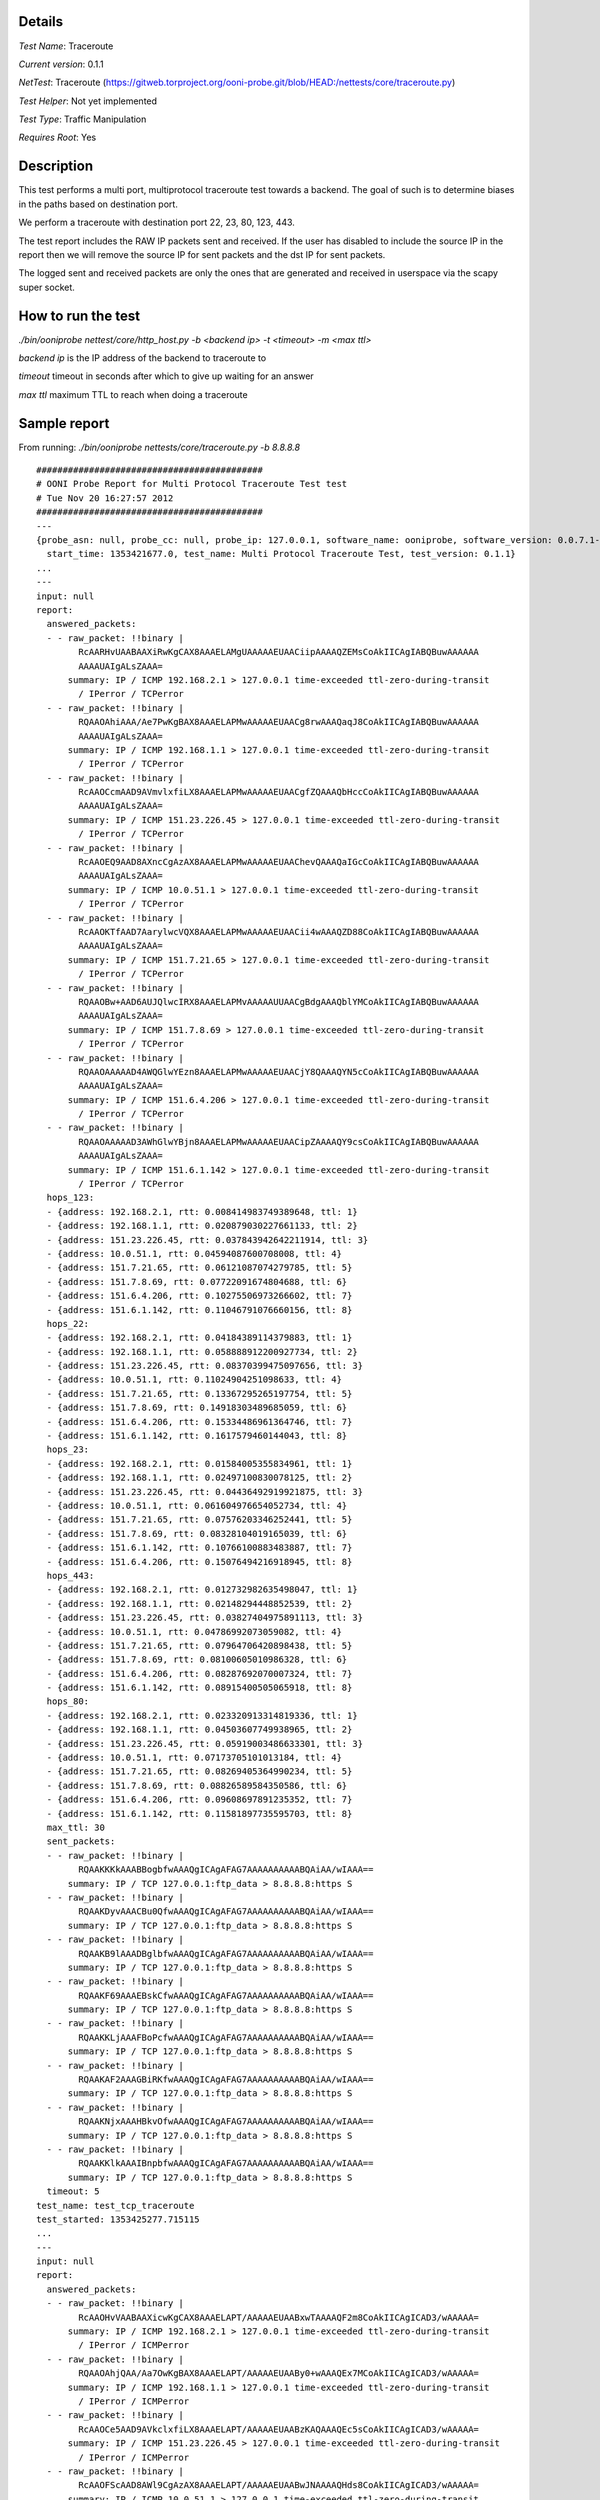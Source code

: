 Details
=======

*Test Name*: Traceroute

*Current version*: 0.1.1

*NetTest*: Traceroute (https://gitweb.torproject.org/ooni-probe.git/blob/HEAD:/nettests/core/traceroute.py)

*Test Helper*: Not yet implemented

*Test Type*: Traffic Manipulation

*Requires Root*: Yes

Description
===========

This test performs a multi port, multiprotocol traceroute test towards a
backend. The goal of such is to determine biases in the paths based on
destination port.

We perform a traceroute with destination port 22, 23, 80, 123, 443.

The test report includes the RAW IP packets sent and received. If the user has
disabled to include the source IP in the report then we will remove the source
IP for sent packets and the dst IP for sent packets.

The logged sent and received packets are only the ones that are generated and
received in userspace via the scapy super socket.

How to run the test
===================

`./bin/ooniprobe nettest/core/http_host.py -b <backend ip> -t <timeout> -m <max ttl>`

*backend ip* is the IP address of the backend to traceroute to

*timeout* timeout in seconds after which to give up waiting for an answer

*max ttl* maximum TTL to reach when doing a traceroute 

Sample report
=============

From running:
`./bin/ooniprobe nettests/core/traceroute.py -b 8.8.8.8`

::


  ###########################################
  # OONI Probe Report for Multi Protocol Traceroute Test test
  # Tue Nov 20 16:27:57 2012
  ###########################################
  ---
  {probe_asn: null, probe_cc: null, probe_ip: 127.0.0.1, software_name: ooniprobe, software_version: 0.0.7.1-alpha,
    start_time: 1353421677.0, test_name: Multi Protocol Traceroute Test, test_version: 0.1.1}
  ...
  ---
  input: null
  report:
    answered_packets:
    - - raw_packet: !!binary |
          RcAARHvUAABAAXiRwKgCAX8AAAELAMgUAAAAAEUAACiipAAAAQZEMsCoAkIICAgIABQBuwAAAAAA
          AAAAUAIgALsZAAA=
        summary: IP / ICMP 192.168.2.1 > 127.0.0.1 time-exceeded ttl-zero-during-transit
          / IPerror / TCPerror
    - - raw_packet: !!binary |
          RQAAOAhiAAA/Ae7PwKgBAX8AAAELAPMwAAAAAEUAACg8rwAAAQaqJ8CoAkIICAgIABQBuwAAAAAA
          AAAAUAIgALsZAAA=
        summary: IP / ICMP 192.168.1.1 > 127.0.0.1 time-exceeded ttl-zero-during-transit
          / IPerror / TCPerror
    - - raw_packet: !!binary |
          RcAAOCcmAAD9AVmvlxfiLX8AAAELAPMwAAAAAEUAACgfZQAAAQbHccCoAkIICAgIABQBuwAAAAAA
          AAAAUAIgALsZAAA=
        summary: IP / ICMP 151.23.226.45 > 127.0.0.1 time-exceeded ttl-zero-during-transit
          / IPerror / TCPerror
    - - raw_packet: !!binary |
          RcAAOEQ9AAD8AXncCgAzAX8AAAELAPMwAAAAAEUAAChevQAAAQaIGcCoAkIICAgIABQBuwAAAAAA
          AAAAUAIgALsZAAA=
        summary: IP / ICMP 10.0.51.1 > 127.0.0.1 time-exceeded ttl-zero-during-transit
          / IPerror / TCPerror
    - - raw_packet: !!binary |
          RcAAOKTfAAD7AarylwcVQX8AAAELAPMwAAAAAEUAACii4wAAAQZD88CoAkIICAgIABQBuwAAAAAA
          AAAAUAIgALsZAAA=
        summary: IP / ICMP 151.7.21.65 > 127.0.0.1 time-exceeded ttl-zero-during-transit
          / IPerror / TCPerror
    - - raw_packet: !!binary |
          RQAAOBw+AAD6AUJQlwcIRX8AAAELAPMvAAAAAUUAACgBdgAAAQblYMCoAkIICAgIABQBuwAAAAAA
          AAAAUAIgALsZAAA=
        summary: IP / ICMP 151.7.8.69 > 127.0.0.1 time-exceeded ttl-zero-during-transit
          / IPerror / TCPerror
    - - raw_packet: !!binary |
          RQAAOAAAAAD4AWQGlwYEzn8AAAELAPMwAAAAAEUAACjY8QAAAQYN5cCoAkIICAgIABQBuwAAAAAA
          AAAAUAIgALsZAAA=
        summary: IP / ICMP 151.6.4.206 > 127.0.0.1 time-exceeded ttl-zero-during-transit
          / IPerror / TCPerror
    - - raw_packet: !!binary |
          RQAAOAAAAAD3AWhGlwYBjn8AAAELAPMwAAAAAEUAACipZAAAAQY9csCoAkIICAgIABQBuwAAAAAA
          AAAAUAIgALsZAAA=
        summary: IP / ICMP 151.6.1.142 > 127.0.0.1 time-exceeded ttl-zero-during-transit
          / IPerror / TCPerror
    hops_123:
    - {address: 192.168.2.1, rtt: 0.008414983749389648, ttl: 1}
    - {address: 192.168.1.1, rtt: 0.020879030227661133, ttl: 2}
    - {address: 151.23.226.45, rtt: 0.037843942642211914, ttl: 3}
    - {address: 10.0.51.1, rtt: 0.04594087600708008, ttl: 4}
    - {address: 151.7.21.65, rtt: 0.06121087074279785, ttl: 5}
    - {address: 151.7.8.69, rtt: 0.07722091674804688, ttl: 6}
    - {address: 151.6.4.206, rtt: 0.10275506973266602, ttl: 7}
    - {address: 151.6.1.142, rtt: 0.11046791076660156, ttl: 8}
    hops_22:
    - {address: 192.168.2.1, rtt: 0.04184389114379883, ttl: 1}
    - {address: 192.168.1.1, rtt: 0.058888912200927734, ttl: 2}
    - {address: 151.23.226.45, rtt: 0.08370399475097656, ttl: 3}
    - {address: 10.0.51.1, rtt: 0.11024904251098633, ttl: 4}
    - {address: 151.7.21.65, rtt: 0.13367295265197754, ttl: 5}
    - {address: 151.7.8.69, rtt: 0.14918303489685059, ttl: 6}
    - {address: 151.6.4.206, rtt: 0.15334486961364746, ttl: 7}
    - {address: 151.6.1.142, rtt: 0.1617579460144043, ttl: 8}
    hops_23:
    - {address: 192.168.2.1, rtt: 0.01584005355834961, ttl: 1}
    - {address: 192.168.1.1, rtt: 0.02497100830078125, ttl: 2}
    - {address: 151.23.226.45, rtt: 0.04436492919921875, ttl: 3}
    - {address: 10.0.51.1, rtt: 0.061604976654052734, ttl: 4}
    - {address: 151.7.21.65, rtt: 0.07576203346252441, ttl: 5}
    - {address: 151.7.8.69, rtt: 0.08328104019165039, ttl: 6}
    - {address: 151.6.1.142, rtt: 0.10766100883483887, ttl: 7}
    - {address: 151.6.4.206, rtt: 0.15076494216918945, ttl: 8}
    hops_443:
    - {address: 192.168.2.1, rtt: 0.012732982635498047, ttl: 1}
    - {address: 192.168.1.1, rtt: 0.02148294448852539, ttl: 2}
    - {address: 151.23.226.45, rtt: 0.03827404975891113, ttl: 3}
    - {address: 10.0.51.1, rtt: 0.04786992073059082, ttl: 4}
    - {address: 151.7.21.65, rtt: 0.07964706420898438, ttl: 5}
    - {address: 151.7.8.69, rtt: 0.08100605010986328, ttl: 6}
    - {address: 151.6.4.206, rtt: 0.08287692070007324, ttl: 7}
    - {address: 151.6.1.142, rtt: 0.08915400505065918, ttl: 8}
    hops_80:
    - {address: 192.168.2.1, rtt: 0.023320913314819336, ttl: 1}
    - {address: 192.168.1.1, rtt: 0.04503607749938965, ttl: 2}
    - {address: 151.23.226.45, rtt: 0.05919003486633301, ttl: 3}
    - {address: 10.0.51.1, rtt: 0.07173705101013184, ttl: 4}
    - {address: 151.7.21.65, rtt: 0.08269405364990234, ttl: 5}
    - {address: 151.7.8.69, rtt: 0.08826589584350586, ttl: 6}
    - {address: 151.6.4.206, rtt: 0.09608697891235352, ttl: 7}
    - {address: 151.6.1.142, rtt: 0.11581897735595703, ttl: 8}
    max_ttl: 30
    sent_packets:
    - - raw_packet: !!binary |
          RQAAKKKkAAABBogbfwAAAQgICAgAFAG7AAAAAAAAAABQAiAA/wIAAA==
        summary: IP / TCP 127.0.0.1:ftp_data > 8.8.8.8:https S
    - - raw_packet: !!binary |
          RQAAKDyvAAACBu0QfwAAAQgICAgAFAG7AAAAAAAAAABQAiAA/wIAAA==
        summary: IP / TCP 127.0.0.1:ftp_data > 8.8.8.8:https S
    - - raw_packet: !!binary |
          RQAAKB9lAAADBglbfwAAAQgICAgAFAG7AAAAAAAAAABQAiAA/wIAAA==
        summary: IP / TCP 127.0.0.1:ftp_data > 8.8.8.8:https S
    - - raw_packet: !!binary |
          RQAAKF69AAAEBskCfwAAAQgICAgAFAG7AAAAAAAAAABQAiAA/wIAAA==
        summary: IP / TCP 127.0.0.1:ftp_data > 8.8.8.8:https S
    - - raw_packet: !!binary |
          RQAAKKLjAAAFBoPcfwAAAQgICAgAFAG7AAAAAAAAAABQAiAA/wIAAA==
        summary: IP / TCP 127.0.0.1:ftp_data > 8.8.8.8:https S
    - - raw_packet: !!binary |
          RQAAKAF2AAAGBiRKfwAAAQgICAgAFAG7AAAAAAAAAABQAiAA/wIAAA==
        summary: IP / TCP 127.0.0.1:ftp_data > 8.8.8.8:https S
    - - raw_packet: !!binary |
          RQAAKNjxAAAHBkvOfwAAAQgICAgAFAG7AAAAAAAAAABQAiAA/wIAAA==
        summary: IP / TCP 127.0.0.1:ftp_data > 8.8.8.8:https S
    - - raw_packet: !!binary |
          RQAAKKlkAAAIBnpbfwAAAQgICAgAFAG7AAAAAAAAAABQAiAA/wIAAA==
        summary: IP / TCP 127.0.0.1:ftp_data > 8.8.8.8:https S
    timeout: 5
  test_name: test_tcp_traceroute
  test_started: 1353425277.715115
  ...
  ---
  input: null
  report:
    answered_packets:
    - - raw_packet: !!binary |
          RcAAOHvVAABAAXicwKgCAX8AAAELAPT/AAAAAEUAABxwTAAAAQF2m8CoAkIICAgICAD3/wAAAAA=
        summary: IP / ICMP 192.168.2.1 > 127.0.0.1 time-exceeded ttl-zero-during-transit
          / IPerror / ICMPerror
    - - raw_packet: !!binary |
          RQAAOAhjQAA/Aa7OwKgBAX8AAAELAPT/AAAAAEUAABy0+wAAAQEx7MCoAkIICAgICAD3/wAAAAA=
        summary: IP / ICMP 192.168.1.1 > 127.0.0.1 time-exceeded ttl-zero-during-transit
          / IPerror / ICMPerror
    - - raw_packet: !!binary |
          RcAAOCe5AAD9AVkclxfiLX8AAAELAPT/AAAAAEUAABzKAQAAAQEc5sCoAkIICAgICAD3/wAAAAA=
        summary: IP / ICMP 151.23.226.45 > 127.0.0.1 time-exceeded ttl-zero-during-transit
          / IPerror / ICMPerror
    - - raw_packet: !!binary |
          RcAAOFScAAD8AWl9CgAzAX8AAAELAPT/AAAAAEUAABwJNAAAAQHds8CoAkIICAgICAD3/wAAAAA=
        summary: IP / ICMP 10.0.51.1 > 127.0.0.1 time-exceeded ttl-zero-during-transit
          / IPerror / ICMPerror
    - - raw_packet: !!binary |
          RcAAOKV+AAD7AapTlwcVQX8AAAELAPT/AAAAAEUAABzDBAAAAQEj48CoAkIICAgICAD3/wAAAAA=
        summary: IP / ICMP 151.7.21.65 > 127.0.0.1 time-exceeded ttl-zero-during-transit
          / IPerror / ICMPerror
    - - raw_packet: !!binary |
          RQAAOB/cAAD6AT6ylwcIRX8AAAELAPT+AAAAAUUAABwDzwAAAQHjGMCoAkIICAgICAD3/wAAAAA=
        summary: IP / ICMP 151.7.8.69 > 127.0.0.1 time-exceeded ttl-zero-during-transit
          / IPerror / ICMPerror
    - - raw_packet: !!binary |
          RQAAOAAAAAD4AWQGlwYEzn8AAAELAPT/AAAAAEUAABxKAAAAAQGc58CoAkIICAgICAD3/wAAAAA=
        summary: IP / ICMP 151.6.4.206 > 127.0.0.1 time-exceeded ttl-zero-during-transit
          / IPerror / ICMPerror
    - - raw_packet: !!binary |
          RQAAOAAAAAD3AWhKlwYBin8AAAELAPT/AAAAAEUAABxVjgAAAQGRWcCoAkIICAgICAD3/wAAAAA=
        summary: IP / ICMP 151.6.1.138 > 127.0.0.1 time-exceeded ttl-zero-during-transit
          / IPerror / ICMPerror
    - - raw_packet: !!binary |
          RQAAOAAAAAD3AWm6lwYAGn8AAAELAPT/AAAAAEUAABwtmwAAAQG5TMCoAkIICAgICAD3/wAAAAA=
        summary: IP / ICMP 151.6.0.26 > 127.0.0.1 time-exceeded ttl-zero-during-transit
          / IPerror / ICMPerror
    - - raw_packet: !!binary |
          RQAAOAAAAAD1AThO0VX5Nn8AAAELAPT/AAAAAEWAABw0YgAAAQGyBcCoAkIICAgICAD3/wAAAAA=
        summary: IP / ICMP 209.85.249.54 > 127.0.0.1 time-exceeded ttl-zero-during-transit
          / IPerror / ICMPerror
    - - raw_packet: !!binary |
          RQAAqK+LQADzAeSDSA7oTH8AAAELAPT/AAAAAEWAABwAkwAAAQHl1MCoAkIICAgICAD3/wAAAAAA
          AAAAAAAAAAAAAAAAAAAAAAAAAAAAAAAAAAAAAAAAAAAAAAAAAAAAAAAAAAAAAAAAAAAAAAAAAAAA
          AAAAAAAAAAAAAAAAAAAAAAAAAAAAAAAAAAAAAAAAAAAAAAAAAAAAAAAAIACbFAAIAQF64MkB
        summary: IP / ICMP 72.14.232.76 > 127.0.0.1 time-exceeded ttl-zero-during-transit
          / IPerror / ICMPerror / Padding
    - - raw_packet: !!binary |
          RQAAOAAAAAD0ATQQ0VX+dH8AAAELAPT/AAAAAEWAABwVTAAAAQHRG8CoAkIICAgICAD3/wAAAAA=
        summary: IP / ICMP 209.85.254.116 > 127.0.0.1 time-exceeded ttl-zero-during-transit
          / IPerror / ICMPerror
    - - raw_packet: !!binary |
          RQAAHCqxAAAtAZA2CAgICH8AAAEAAAAAAAAAAA==
        summary: IP / ICMP 8.8.8.8 > 127.0.0.1 echo-reply 0
    - - raw_packet: !!binary |
          RQAAHCqyAAAtAZA1CAgICH8AAAEAAAAAAAAAAA==
        summary: IP / ICMP 8.8.8.8 > 127.0.0.1 echo-reply 0
    - - raw_packet: !!binary |
          RQAAHCqzAAAtAZA0CAgICH8AAAEAAAAAAAAAAA==
        summary: IP / ICMP 8.8.8.8 > 127.0.0.1 echo-reply 0
    - - raw_packet: !!binary |
          RQAAHCq0AAAtAZAzCAgICH8AAAEAAAAAAAAAAA==
        summary: IP / ICMP 8.8.8.8 > 127.0.0.1 echo-reply 0
    - - raw_packet: !!binary |
          RQAAHCq1AAAtAZAyCAgICH8AAAEAAAAAAAAAAA==
        summary: IP / ICMP 8.8.8.8 > 127.0.0.1 echo-reply 0
    - - raw_packet: !!binary |
          RQAAHCq2AAAtAZAxCAgICH8AAAEAAAAAAAAAAA==
        summary: IP / ICMP 8.8.8.8 > 127.0.0.1 echo-reply 0
    - - raw_packet: !!binary |
          RQAAHCq3AAAtAZAwCAgICH8AAAEAAAAAAAAAAA==
        summary: IP / ICMP 8.8.8.8 > 127.0.0.1 echo-reply 0
    - - raw_packet: !!binary |
          RQAAHCq4AAAtAZAvCAgICH8AAAEAAAAAAAAAAA==
        summary: IP / ICMP 8.8.8.8 > 127.0.0.1 echo-reply 0
    - - raw_packet: !!binary |
          RQAAHCq5AAAtAZAuCAgICH8AAAEAAAAAAAAAAA==
        summary: IP / ICMP 8.8.8.8 > 127.0.0.1 echo-reply 0
    - - raw_packet: !!binary |
          RQAAHCq6AAAtAZAtCAgICH8AAAEAAAAAAAAAAA==
        summary: IP / ICMP 8.8.8.8 > 127.0.0.1 echo-reply 0
    - - raw_packet: !!binary |
          RQAAHCq7AAAtAZAsCAgICH8AAAEAAAAAAAAAAA==
        summary: IP / ICMP 8.8.8.8 > 127.0.0.1 echo-reply 0
    - - raw_packet: !!binary |
          RQAAHCq8AAAtAZArCAgICH8AAAEAAAAAAAAAAA==
        summary: IP / ICMP 8.8.8.8 > 127.0.0.1 echo-reply 0
    - - raw_packet: !!binary |
          RQAAHCq9AAAtAZAqCAgICH8AAAEAAAAAAAAAAA==
        summary: IP / ICMP 8.8.8.8 > 127.0.0.1 echo-reply 0
    - - raw_packet: !!binary |
          RQAAHCq+AAAtAZApCAgICH8AAAEAAAAAAAAAAA==
        summary: IP / ICMP 8.8.8.8 > 127.0.0.1 echo-reply 0
    - - raw_packet: !!binary |
          RQAAHCq/AAAtAZAoCAgICH8AAAEAAAAAAAAAAA==
        summary: IP / ICMP 8.8.8.8 > 127.0.0.1 echo-reply 0
    - - raw_packet: !!binary |
          RQAAHCrAAAAtAZAnCAgICH8AAAEAAAAAAAAAAA==
        summary: IP / ICMP 8.8.8.8 > 127.0.0.1 echo-reply 0
    - - raw_packet: !!binary |
          RQAAHCrBAAAtAZAmCAgICH8AAAEAAAAAAAAAAA==
        summary: IP / ICMP 8.8.8.8 > 127.0.0.1 echo-reply 0
    hops:
    - {address: 192.168.2.1, rtt: 0.02021312713623047, ttl: 1}
    - {address: 192.168.1.1, rtt: 0.03769707679748535, ttl: 2}
    - {address: 151.23.226.45, rtt: 0.05884099006652832, ttl: 3}
    - {address: 10.0.51.1, rtt: 0.06669998168945312, ttl: 4}
    - {address: 151.7.21.65, rtt: 0.08714413642883301, ttl: 5}
    - {address: 151.7.8.69, rtt: 0.10510706901550293, ttl: 6}
    - {address: 151.6.4.206, rtt: 0.11643505096435547, ttl: 7}
    - {address: 151.6.1.138, rtt: 0.12979793548583984, ttl: 8}
    - {address: 151.6.0.26, rtt: 0.16455411911010742, ttl: 9}
    - {address: 209.85.249.54, rtt: 0.17022013664245605, ttl: 10}
    - {address: 72.14.232.76, rtt: 0.21141505241394043, ttl: 11}
    - {address: 209.85.254.116, rtt: 0.22271299362182617, ttl: 12}
    - {address: 8.8.8.8, rtt: 0.2633399963378906, ttl: 13}
    - {address: 8.8.8.8, rtt: 0.2839341163635254, ttl: 14}
    - {address: 8.8.8.8, rtt: 0.29700398445129395, ttl: 15}
    - {address: 8.8.8.8, rtt: 0.3080580234527588, ttl: 16}
    - {address: 8.8.8.8, rtt: 0.31791210174560547, ttl: 17}
    - {address: 8.8.8.8, rtt: 0.34924912452697754, ttl: 18}
    - {address: 8.8.8.8, rtt: 0.35537195205688477, ttl: 19}
    - {address: 8.8.8.8, rtt: 0.3696310520172119, ttl: 20}
    - {address: 8.8.8.8, rtt: 0.3782229423522949, ttl: 21}
    - {address: 8.8.8.8, rtt: 0.39800405502319336, ttl: 22}
    - {address: 8.8.8.8, rtt: 0.4051640033721924, ttl: 23}
    - {address: 8.8.8.8, rtt: 0.4123039245605469, ttl: 24}
    - {address: 8.8.8.8, rtt: 0.42334413528442383, ttl: 25}
    - {address: 8.8.8.8, rtt: 0.43251705169677734, ttl: 26}
    - {address: 8.8.8.8, rtt: 0.4546849727630615, ttl: 27}
    - {address: 8.8.8.8, rtt: 0.4642460346221924, ttl: 28}
    - {address: 8.8.8.8, rtt: 0.47597813606262207, ttl: 29}
    max_ttl: 30
    sent_packets:
    - - raw_packet: !!binary |
          RQAAHHBMAAABAbqEfwAAAQgICAgIAPf/AAAAAA==
        summary: IP / ICMP 127.0.0.1 > 8.8.8.8 echo-request 0
    - - raw_packet: !!binary |
          RQAAHLT7AAACAXTVfwAAAQgICAgIAPf/AAAAAA==
        summary: IP / ICMP 127.0.0.1 > 8.8.8.8 echo-request 0
    - - raw_packet: !!binary |
          RQAAHMoBAAADAV7PfwAAAQgICAgIAPf/AAAAAA==
        summary: IP / ICMP 127.0.0.1 > 8.8.8.8 echo-request 0
    - - raw_packet: !!binary |
          RQAAHAk0AAAEAR6dfwAAAQgICAgIAPf/AAAAAA==
        summary: IP / ICMP 127.0.0.1 > 8.8.8.8 echo-request 0
    - - raw_packet: !!binary |
          RQAAHMMEAAAFAWPMfwAAAQgICAgIAPf/AAAAAA==
        summary: IP / ICMP 127.0.0.1 > 8.8.8.8 echo-request 0
    - - raw_packet: !!binary |
          RQAAHAPPAAAGASICfwAAAQgICAgIAPf/AAAAAA==
        summary: IP / ICMP 127.0.0.1 > 8.8.8.8 echo-request 0
    - - raw_packet: !!binary |
          RQAAHEoAAAAHAdrQfwAAAQgICAgIAPf/AAAAAA==
        summary: IP / ICMP 127.0.0.1 > 8.8.8.8 echo-request 0
    - - raw_packet: !!binary |
          RQAAHFWOAAAIAc5CfwAAAQgICAgIAPf/AAAAAA==
        summary: IP / ICMP 127.0.0.1 > 8.8.8.8 echo-request 0
    - - raw_packet: !!binary |
          RQAAHC2bAAAJAfU1fwAAAQgICAgIAPf/AAAAAA==
        summary: IP / ICMP 127.0.0.1 > 8.8.8.8 echo-request 0
    - - raw_packet: !!binary |
          RQAAHDRiAAAKAe1ufwAAAQgICAgIAPf/AAAAAA==
        summary: IP / ICMP 127.0.0.1 > 8.8.8.8 echo-request 0
    - - raw_packet: !!binary |
          RQAAHACTAAALASA+fwAAAQgICAgIAPf/AAAAAA==
        summary: IP / ICMP 127.0.0.1 > 8.8.8.8 echo-request 0
    - - raw_packet: !!binary |
          RQAAHBVMAAAMAQqFfwAAAQgICAgIAPf/AAAAAA==
        summary: IP / ICMP 127.0.0.1 > 8.8.8.8 echo-request 0
    - - raw_packet: !!binary |
          RQAAHBWnAAANAQkqfwAAAQgICAgIAPf/AAAAAA==
        summary: IP / ICMP 127.0.0.1 > 8.8.8.8 echo-request 0
    - - raw_packet: !!binary |
          RQAAHE26AAAOAdAWfwAAAQgICAgIAPf/AAAAAA==
        summary: IP / ICMP 127.0.0.1 > 8.8.8.8 echo-request 0
    - - raw_packet: !!binary |
          RQAAHMFeAAAPAVtyfwAAAQgICAgIAPf/AAAAAA==
        summary: IP / ICMP 127.0.0.1 > 8.8.8.8 echo-request 0
    - - raw_packet: !!binary |
          RQAAHMLoAAAQAVjofwAAAQgICAgIAPf/AAAAAA==
        summary: IP / ICMP 127.0.0.1 > 8.8.8.8 echo-request 0
    - - raw_packet: !!binary |
          RQAAHGR2AAARAbZafwAAAQgICAgIAPf/AAAAAA==
        summary: IP / ICMP 127.0.0.1 > 8.8.8.8 echo-request 0
    - - raw_packet: !!binary |
          RQAAHIjLAAASAZEFfwAAAQgICAgIAPf/AAAAAA==
        summary: IP / ICMP 127.0.0.1 > 8.8.8.8 echo-request 0
    - - raw_packet: !!binary |
          RQAAHD+rAAATAdklfwAAAQgICAgIAPf/AAAAAA==
        summary: IP / ICMP 127.0.0.1 > 8.8.8.8 echo-request 0
    - - raw_packet: !!binary |
          RQAAHNMmAAAUAUSqfwAAAQgICAgIAPf/AAAAAA==
        summary: IP / ICMP 127.0.0.1 > 8.8.8.8 echo-request 0
    - - raw_packet: !!binary |
          RQAAHMW8AAAVAVEUfwAAAQgICAgIAPf/AAAAAA==
        summary: IP / ICMP 127.0.0.1 > 8.8.8.8 echo-request 0
    - - raw_packet: !!binary |
          RQAAHN5MAAAWATeEfwAAAQgICAgIAPf/AAAAAA==
        summary: IP / ICMP 127.0.0.1 > 8.8.8.8 echo-request 0
    - - raw_packet: !!binary |
          RQAAHE3KAAAXAccGfwAAAQgICAgIAPf/AAAAAA==
        summary: IP / ICMP 127.0.0.1 > 8.8.8.8 echo-request 0
    - - raw_packet: !!binary |
          RQAAHMyzAAAYAUcdfwAAAQgICAgIAPf/AAAAAA==
        summary: IP / ICMP 127.0.0.1 > 8.8.8.8 echo-request 0
    - - raw_packet: !!binary |
          RQAAHCdWAAAZAet6fwAAAQgICAgIAPf/AAAAAA==
        summary: IP / ICMP 127.0.0.1 > 8.8.8.8 echo-request 0
    - - raw_packet: !!binary |
          RQAAHBguAAAaAfmifwAAAQgICAgIAPf/AAAAAA==
        summary: IP / ICMP 127.0.0.1 > 8.8.8.8 echo-request 0
    - - raw_packet: !!binary |
          RQAAHHPpAAAbAZznfwAAAQgICAgIAPf/AAAAAA==
        summary: IP / ICMP 127.0.0.1 > 8.8.8.8 echo-request 0
    - - raw_packet: !!binary |
          RQAAHDM1AAAcAdybfwAAAQgICAgIAPf/AAAAAA==
        summary: IP / ICMP 127.0.0.1 > 8.8.8.8 echo-request 0
    - - raw_packet: !!binary |
          RQAAHCPeAAAdAeryfwAAAQgICAgIAPf/AAAAAA==
        summary: IP / ICMP 127.0.0.1 > 8.8.8.8 echo-request 0
    timeout: 5
  test_name: test_icmp_traceroute
  test_started: 1353425284.345713
  ...
  ---
  input: null
  report:
    answered_packets:
    - - raw_packet: !!binary |
          RcAAOHvZAABAAXiYwKgCAX8AAAELAMgTAAAAAEUAABwx6gAAARG07cCoAkIICAgIADUAewAILDQ=
        summary: IP / ICMP 192.168.2.1 > 127.0.0.1 time-exceeded ttl-zero-during-transit
          / IPerror / UDPerror
    - - raw_packet: !!binary |
          RQAAOAhkAAA/Ae7NwKgBAX8AAAELAMgTAAAAAEUAABzc/wAAAREJ2MCoAkIICAgIADUAewAILDQ=
        summary: IP / ICMP 192.168.1.1 > 127.0.0.1 time-exceeded ttl-zero-during-transit
          / IPerror / UDPerror
    - - raw_packet: !!binary |
          RcAAOCjAAAD9AVgVlxfiLX8AAAELAMgTAAAAAEUAABwxrAAAARG1K8CoAkIICAgIADUAewAILDQ=
        summary: IP / ICMP 151.23.226.45 > 127.0.0.1 time-exceeded ttl-zero-during-transit
          / IPerror / UDPerror
    - - raw_packet: !!binary |
          RcAAOKYWAAD7Aam7lwcVQX8AAAELAMgTAAAAAEUAABwwvQAAARG2GsCoAkIICAgIADUAewAILDQ=
        summary: IP / ICMP 151.7.21.65 > 127.0.0.1 time-exceeded ttl-zero-during-transit
          / IPerror / UDPerror
    - - raw_packet: !!binary |
          RQAAOCSLAAD6AToDlwcIRX8AAAELAMgSAAAAAUUAABxthAAAARF5U8CoAkIICAgIADUAewAILDQ=
        summary: IP / ICMP 151.7.8.69 > 127.0.0.1 time-exceeded ttl-zero-during-transit
          / IPerror / UDPerror
    - - raw_packet: !!binary |
          RQAAOAAAAAD4AWQGlwYEzn8AAAELAMgTAAAAAEUAABytOgAAARE5ncCoAkIICAgIADUAewAILDQ=
        summary: IP / ICMP 151.6.4.206 > 127.0.0.1 time-exceeded ttl-zero-during-transit
          / IPerror / UDPerror
    - - raw_packet: !!binary |
          RQAAOAAAAAD3AWhGlwYBjn8AAAELAMgTAAAAAEUAABx29QAAARFv4sCoAkIICAgIADUAewAILDQ=
        summary: IP / ICMP 151.6.1.142 > 127.0.0.1 time-exceeded ttl-zero-during-transit
          / IPerror / UDPerror
    hops_123:
    - {address: 192.168.2.1, rtt: 0.005973100662231445, ttl: 1}
    - {address: 192.168.1.1, rtt: 0.01427006721496582, ttl: 2}
    - {address: 151.23.226.45, rtt: 0.02519512176513672, ttl: 3}
    - {address: 151.7.21.65, rtt: 0.028814077377319336, ttl: 4}
    - {address: 151.7.8.69, rtt: 0.03263592720031738, ttl: 5}
    - {address: 151.6.4.206, rtt: 0.036956071853637695, ttl: 6}
    - {address: 151.6.1.142, rtt: 0.040396928787231445, ttl: 7}
    hops_22:
    - {address: 192.168.2.1, rtt: 0.003320932388305664, ttl: 1}
    - {address: 151.23.226.45, rtt: 0.017846107482910156, ttl: 2}
    - {address: 10.0.51.1, rtt: 0.022522926330566406, ttl: 3}
    - {address: 151.7.21.65, rtt: 0.02526092529296875, ttl: 4}
    - {address: 151.7.8.69, rtt: 0.027420997619628906, ttl: 5}
    - {address: 151.6.4.206, rtt: 0.028680086135864258, ttl: 6}
    - {address: 151.6.1.142, rtt: 0.030663013458251953, ttl: 7}
    hops_23:
    - {address: 192.168.2.1, rtt: 0.0060520172119140625, ttl: 1}
    - {address: 151.23.226.45, rtt: 0.021609067916870117, ttl: 2}
    - {address: 10.0.51.1, rtt: 0.02601790428161621, ttl: 3}
    - {address: 151.7.21.65, rtt: 0.03017401695251465, ttl: 4}
    - {address: 151.7.8.69, rtt: 0.04059290885925293, ttl: 5}
    - {address: 151.6.4.206, rtt: 0.046777963638305664, ttl: 6}
    - {address: 151.6.1.142, rtt: 0.051110029220581055, ttl: 7}
    hops_443:
    - {address: 192.168.2.1, rtt: 0.0060040950775146484, ttl: 1}
    - {address: 151.23.226.45, rtt: 0.016175031661987305, ttl: 2}
    - {address: 10.0.51.1, rtt: 0.019622087478637695, ttl: 3}
    - {address: 151.7.21.65, rtt: 0.024995088577270508, ttl: 4}
    - {address: 151.7.8.69, rtt: 0.029528141021728516, ttl: 5}
    - {address: 151.6.4.206, rtt: 0.04129600524902344, ttl: 6}
    - {address: 151.6.1.142, rtt: 0.045397043228149414, ttl: 7}
    hops_80:
    - {address: 192.168.2.1, rtt: 0.01238107681274414, ttl: 1}
    - {address: 151.23.226.45, rtt: 0.022581100463867188, ttl: 2}
    - {address: 10.0.51.1, rtt: 0.024456024169921875, ttl: 3}
    - {address: 151.7.21.65, rtt: 0.03365302085876465, ttl: 4}
    - {address: 151.7.8.69, rtt: 0.04121208190917969, ttl: 5}
    - {address: 151.6.4.206, rtt: 0.043180227279663086, ttl: 6}
    - {address: 151.6.1.142, rtt: 0.05482816696166992, ttl: 7}
    max_ttl: 30
    sent_packets:
    - - raw_packet: !!binary |
          RQAAHDHqAAABEfjWfwAAAQgICAgANQB7AAhwHQ==
        summary: IP / UDP 127.0.0.1:domain > 8.8.8.8:ntp
    - - raw_packet: !!binary |
          RQAAHNz/AAACEUzBfwAAAQgICAgANQB7AAhwHQ==
        summary: IP / UDP 127.0.0.1:domain > 8.8.8.8:ntp
    - - raw_packet: !!binary |
          RQAAHDGsAAADEfcUfwAAAQgICAgANQB7AAhwHQ==
        summary: IP / UDP 127.0.0.1:domain > 8.8.8.8:ntp
    - - raw_packet: !!binary |
          RQAAHDC9AAAEEfcDfwAAAQgICAgANQB7AAhwHQ==
        summary: IP / UDP 127.0.0.1:domain > 8.8.8.8:ntp
    - - raw_packet: !!binary |
          RQAAHG2EAAAFEbk8fwAAAQgICAgANQB7AAhwHQ==
        summary: IP / UDP 127.0.0.1:domain > 8.8.8.8:ntp
    - - raw_packet: !!binary |
          RQAAHK06AAAGEXiGfwAAAQgICAgANQB7AAhwHQ==
        summary: IP / UDP 127.0.0.1:domain > 8.8.8.8:ntp
    - - raw_packet: !!binary |
          RQAAHHb1AAAHEa3LfwAAAQgICAgANQB7AAhwHQ==
        summary: IP / UDP 127.0.0.1:domain > 8.8.8.8:ntp
    timeout: 5
  test_name: test_udp_traceroute
  test_started: 1353425289.47829
  ...


TODO
====

 * Add IP flag to get the MPLS VRF number of the Hop (if it exists)

 * Activate IP option 7 record route

